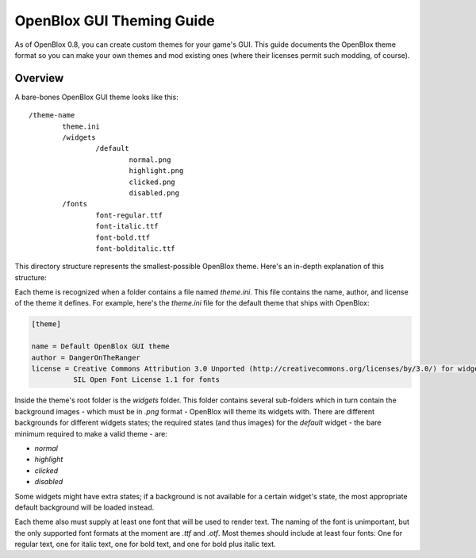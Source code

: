 ==========================
OpenBlox GUI Theming Guide
==========================

.. versionadded:: 0.8

As of OpenBlox 0.8, you can create custom themes for your game's GUI. This guide documents the OpenBlox
theme format so you can make your own themes and mod existing ones (where their licenses permit such modding, of course).

Overview
===============

A bare-bones OpenBlox GUI theme looks like this::

	/theme-name
		theme.ini
		/widgets
			/default
				normal.png
				highlight.png
				clicked.png
				disabled.png
		/fonts
			font-regular.ttf
			font-italic.ttf
			font-bold.ttf
			font-bolditalic.ttf
				
This directory structure represents the smallest-possible OpenBlox theme.
Here's an in-depth explanation of this structure:

Each theme is recognized when a folder contains a file named `theme.ini`. This file contains the name, author, and
license of the theme it defines. For example, here's the `theme.ini` file for the default theme that ships with OpenBlox:

.. code-block:: ini

	[theme]

	name = Default OpenBlox GUI theme
	author = DangerOnTheRanger
	license = Creative Commons Attribution 3.0 Unported (http://creativecommons.org/licenses/by/3.0/) for widgets,
    		  SIL Open Font License 1.1 for fonts

Inside the theme's root folder is the `widgets` folder. This folder contains several sub-folders which in turn
contain the background images - which must be in `.png` format - OpenBlox will theme its widgets with.
There are different backgrounds for different widgets states; the required states (and thus images) for
the `default` widget - the bare minimum required to make a valid theme - are:

* `normal`
* `highlight`
* `clicked`
* `disabled`

Some widgets might have extra states; if a background is not available for a certain widget's state,
the most appropriate default background will be loaded instead.

Each theme also must supply at least one font that will be used to render text. The naming of the font
is unimportant, but the only supported font formats at the moment are `.ttf` and `.otf`. Most themes
should include at least four fonts: One for regular text, one for italic text, one for bold text,
and one for bold plus italic text.
